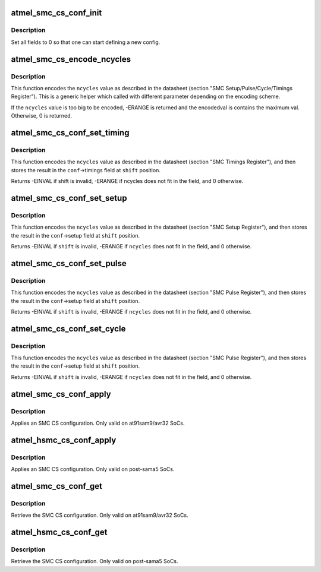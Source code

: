 .. -*- coding: utf-8; mode: rst -*-
.. src-file: drivers/mfd/atmel-smc.c

.. _`atmel_smc_cs_conf_init`:

atmel_smc_cs_conf_init
======================

.. c:function:: void atmel_smc_cs_conf_init(struct atmel_smc_cs_conf *conf)

    initialize a SMC CS conf

    :param struct atmel_smc_cs_conf \*conf:
        the SMC CS conf to initialize

.. _`atmel_smc_cs_conf_init.description`:

Description
-----------

Set all fields to 0 so that one can start defining a new config.

.. _`atmel_smc_cs_encode_ncycles`:

atmel_smc_cs_encode_ncycles
===========================

.. c:function:: int atmel_smc_cs_encode_ncycles(unsigned int ncycles, unsigned int msbpos, unsigned int msbwidth, unsigned int msbfactor, unsigned int *encodedval)

    encode a number of MCK clk cycles in the format expected by the SMC engine

    :param unsigned int ncycles:
        number of MCK clk cycles

    :param unsigned int msbpos:
        position of the MSB part of the timing field

    :param unsigned int msbwidth:
        width of the MSB part of the timing field

    :param unsigned int msbfactor:
        factor applied to the MSB

    :param unsigned int \*encodedval:
        param used to store the encoding result

.. _`atmel_smc_cs_encode_ncycles.description`:

Description
-----------

This function encodes the \ ``ncycles``\  value as described in the datasheet
(section "SMC Setup/Pulse/Cycle/Timings Register"). This is a generic
helper which called with different parameter depending on the encoding
scheme.

If the \ ``ncycles``\  value is too big to be encoded, -ERANGE is returned and
the encodedval is contains the maximum val. Otherwise, 0 is returned.

.. _`atmel_smc_cs_conf_set_timing`:

atmel_smc_cs_conf_set_timing
============================

.. c:function:: int atmel_smc_cs_conf_set_timing(struct atmel_smc_cs_conf *conf, unsigned int shift, unsigned int ncycles)

    set the SMC CS conf Txx parameter to a specific value

    :param struct atmel_smc_cs_conf \*conf:
        SMC CS conf descriptor

    :param unsigned int shift:
        the position of the Txx field in the TIMINGS register

    :param unsigned int ncycles:
        value (expressed in MCK clk cycles) to assign to this Txx
        parameter

.. _`atmel_smc_cs_conf_set_timing.description`:

Description
-----------

This function encodes the \ ``ncycles``\  value as described in the datasheet
(section "SMC Timings Register"), and then stores the result in the
\ ``conf``\ ->timings field at \ ``shift``\  position.

Returns -EINVAL if shift is invalid, -ERANGE if ncycles does not fit in
the field, and 0 otherwise.

.. _`atmel_smc_cs_conf_set_setup`:

atmel_smc_cs_conf_set_setup
===========================

.. c:function:: int atmel_smc_cs_conf_set_setup(struct atmel_smc_cs_conf *conf, unsigned int shift, unsigned int ncycles)

    set the SMC CS conf xx_SETUP parameter to a specific value

    :param struct atmel_smc_cs_conf \*conf:
        SMC CS conf descriptor

    :param unsigned int shift:
        the position of the xx_SETUP field in the SETUP register

    :param unsigned int ncycles:
        value (expressed in MCK clk cycles) to assign to this xx_SETUP
        parameter

.. _`atmel_smc_cs_conf_set_setup.description`:

Description
-----------

This function encodes the \ ``ncycles``\  value as described in the datasheet
(section "SMC Setup Register"), and then stores the result in the
\ ``conf``\ ->setup field at \ ``shift``\  position.

Returns -EINVAL if \ ``shift``\  is invalid, -ERANGE if \ ``ncycles``\  does not fit in
the field, and 0 otherwise.

.. _`atmel_smc_cs_conf_set_pulse`:

atmel_smc_cs_conf_set_pulse
===========================

.. c:function:: int atmel_smc_cs_conf_set_pulse(struct atmel_smc_cs_conf *conf, unsigned int shift, unsigned int ncycles)

    set the SMC CS conf xx_PULSE parameter to a specific value

    :param struct atmel_smc_cs_conf \*conf:
        SMC CS conf descriptor

    :param unsigned int shift:
        the position of the xx_PULSE field in the PULSE register

    :param unsigned int ncycles:
        value (expressed in MCK clk cycles) to assign to this xx_PULSE
        parameter

.. _`atmel_smc_cs_conf_set_pulse.description`:

Description
-----------

This function encodes the \ ``ncycles``\  value as described in the datasheet
(section "SMC Pulse Register"), and then stores the result in the
\ ``conf``\ ->setup field at \ ``shift``\  position.

Returns -EINVAL if \ ``shift``\  is invalid, -ERANGE if \ ``ncycles``\  does not fit in
the field, and 0 otherwise.

.. _`atmel_smc_cs_conf_set_cycle`:

atmel_smc_cs_conf_set_cycle
===========================

.. c:function:: int atmel_smc_cs_conf_set_cycle(struct atmel_smc_cs_conf *conf, unsigned int shift, unsigned int ncycles)

    set the SMC CS conf xx_CYCLE parameter to a specific value

    :param struct atmel_smc_cs_conf \*conf:
        SMC CS conf descriptor

    :param unsigned int shift:
        the position of the xx_CYCLE field in the CYCLE register

    :param unsigned int ncycles:
        value (expressed in MCK clk cycles) to assign to this xx_CYCLE
        parameter

.. _`atmel_smc_cs_conf_set_cycle.description`:

Description
-----------

This function encodes the \ ``ncycles``\  value as described in the datasheet
(section "SMC Pulse Register"), and then stores the result in the
\ ``conf``\ ->setup field at \ ``shift``\  position.

Returns -EINVAL if \ ``shift``\  is invalid, -ERANGE if \ ``ncycles``\  does not fit in
the field, and 0 otherwise.

.. _`atmel_smc_cs_conf_apply`:

atmel_smc_cs_conf_apply
=======================

.. c:function:: void atmel_smc_cs_conf_apply(struct regmap *regmap, int cs, const struct atmel_smc_cs_conf *conf)

    apply an SMC CS conf

    :param struct regmap \*regmap:
        the SMC regmap

    :param int cs:
        the CS id
        \ ``conf``\  the SMC CS conf to apply

    :param const struct atmel_smc_cs_conf \*conf:
        *undescribed*

.. _`atmel_smc_cs_conf_apply.description`:

Description
-----------

Applies an SMC CS configuration.
Only valid on at91sam9/avr32 SoCs.

.. _`atmel_hsmc_cs_conf_apply`:

atmel_hsmc_cs_conf_apply
========================

.. c:function:: void atmel_hsmc_cs_conf_apply(struct regmap *regmap, int cs, const struct atmel_smc_cs_conf *conf)

    apply an SMC CS conf

    :param struct regmap \*regmap:
        the HSMC regmap

    :param int cs:
        the CS id
        \ ``conf``\  the SMC CS conf to apply

    :param const struct atmel_smc_cs_conf \*conf:
        *undescribed*

.. _`atmel_hsmc_cs_conf_apply.description`:

Description
-----------

Applies an SMC CS configuration.
Only valid on post-sama5 SoCs.

.. _`atmel_smc_cs_conf_get`:

atmel_smc_cs_conf_get
=====================

.. c:function:: void atmel_smc_cs_conf_get(struct regmap *regmap, int cs, struct atmel_smc_cs_conf *conf)

    retrieve the current SMC CS conf

    :param struct regmap \*regmap:
        the SMC regmap

    :param int cs:
        the CS id

    :param struct atmel_smc_cs_conf \*conf:
        the SMC CS conf object to store the current conf

.. _`atmel_smc_cs_conf_get.description`:

Description
-----------

Retrieve the SMC CS configuration.
Only valid on at91sam9/avr32 SoCs.

.. _`atmel_hsmc_cs_conf_get`:

atmel_hsmc_cs_conf_get
======================

.. c:function:: void atmel_hsmc_cs_conf_get(struct regmap *regmap, int cs, struct atmel_smc_cs_conf *conf)

    retrieve the current SMC CS conf

    :param struct regmap \*regmap:
        the HSMC regmap

    :param int cs:
        the CS id

    :param struct atmel_smc_cs_conf \*conf:
        the SMC CS conf object to store the current conf

.. _`atmel_hsmc_cs_conf_get.description`:

Description
-----------

Retrieve the SMC CS configuration.
Only valid on post-sama5 SoCs.

.. This file was automatic generated / don't edit.

